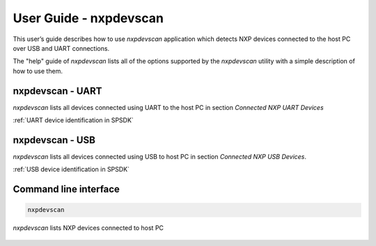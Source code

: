=======================
User Guide - nxpdevscan
=======================

This user’s guide describes how to use *nxpdevscan* application which detects NXP devices connected to the host PC over USB and UART connections.

The "help" guide of *nxpdevscan* lists all of the options supported by the *nxpdevscan* utility with a simple description of how to use them.

-----------------
nxpdevscan - UART
-----------------

*nxpdevscan* lists all devices connected using UART to the host PC in section *Connected NXP UART Devices*

:ref:`UART device identification in SPSDK`

----------------
nxpdevscan - USB
----------------

*nxpdevscan* lists all devices connected using USB to host PC in section *Connected NXP USB Devices*.

:ref:`USB device identification in SPSDK`

----------------------
Command line interface
----------------------

.. click:: spsdk.apps.nxpdevscan:main
    :prog: nxpdevscan
    :nested: none

.. code:: bash

    nxpdevscan


.. figure:: ../_static/images/nxpdevscan_detect_2.png
    :scale: 50 %
    :align: center

    `nxpdevscan` lists NXP devices connected to host PC
